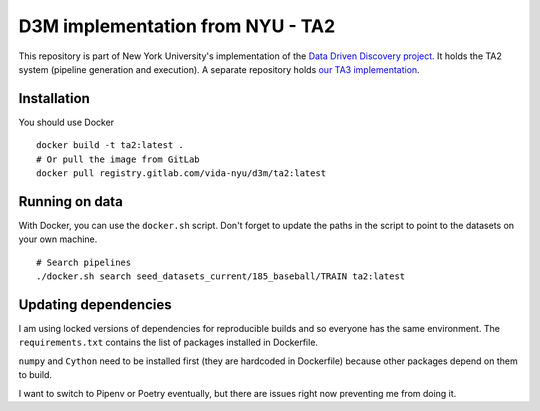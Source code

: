 D3M implementation from NYU - TA2
=================================

This repository is part of New York University's implementation of the `Data Driven Discovery project <https://datadrivendiscovery.org/>`__. It holds the TA2 system (pipeline generation and execution). A separate repository holds `our TA3 implementation <https://gitlab.com/ViDA-NYU/d3m/ta3>`__.

Installation
------------

You should use Docker
::

    docker build -t ta2:latest .
    # Or pull the image from GitLab
    docker pull registry.gitlab.com/vida-nyu/d3m/ta2:latest

Running on data
--------------------

With Docker, you can use the ``docker.sh`` script. Don't forget to update the paths in the script to point to the datasets on your own machine.

::

    # Search pipelines
    ./docker.sh search seed_datasets_current/185_baseball/TRAIN ta2:latest

Updating dependencies
---------------------

I am using locked versions of dependencies for reproducible builds and so everyone has the same environment. The ``requirements.txt`` contains the list of packages installed in Dockerfile.

``numpy`` and ``Cython`` need to be installed first (they are hardcoded in Dockerfile) because other packages depend on them to build.

I want to switch to Pipenv or Poetry eventually, but there are issues right now preventing me from doing it.
